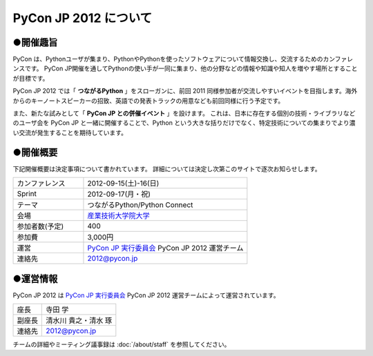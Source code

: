 ========================
 PyCon JP 2012 について
========================

●開催趣旨
==========

PyCon は、Pythonユーザが集まり、PythonやPythonを使ったソフトウェアについて情報交換し、交流するためのカンファレンスです。 PyCon JP開催を通してPythonの使い手が一同に集まり、他の分野などの情報や知識や知人を増やす場所とすることが目標です。

PyCon JP 2012 では「 **つながるPython** 」をスローガンに、前回 2011 同様参加者が交流しやすいイベントを目指します。海外からのキーノートスピーカーの招致、英語での発表トラックの用意なども前回同様に行う予定です。

また、新たな試みとして「 **PyCon JP との併催イベント** 」を設けます。
これは、日本に存在する個別の技術・ライブラリなどのユーザ会を PyCon JP と一緒に開催することで、Python という大きな括りだけでなく、特定技術についての集まりでより濃い交流が発生することを期待しています。

●開催概要
==========

下記開催概要は決定事項について書かれています。
詳細については決定し次第このサイトで逐次お知らせします。

.. list-table::
   :widths: 30 70

   * - カンファレンス
     - 2012-09-15(土)-16(日)
   * - Sprint
     - 2012-09-17(月・祝)
   * - テーマ
     - つながるPython/Python Connect
   * - 会場
     - `産業技術大学院大学 <http://2012.pycon.jp/venue.html>`_
   * - 参加者数(予定)
     - 400
   * - 参加費
     - 3,000円
   * - 運営
     - `PyCon JP 実行委員会`_ PyCon JP 2012 運営チーム
   * - 連絡先
     - 2012@pycon.jp


●運営情報
==========

PyCon JP 2012 は `PyCon JP 実行委員会`_ PyCon JP 2012 運営チームによって運営されています。

.. list-table::

   * - 座長
     - 寺田 学
   * - 副座長
     - 清水川 貴之・清水 琢
   * - 連絡先
     - 2012@pycon.jp


.. _`PyCon JP 実行委員会`: http://www.pycon.jp/committee.html

チームの詳細やミーティング議事録は :doc:`/about/staff` を参照してください。
